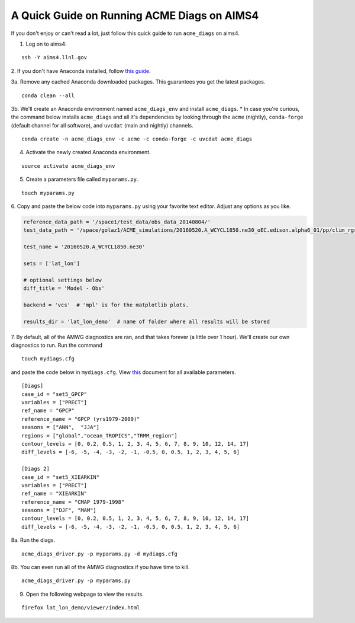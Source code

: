 
A Quick Guide on Running ACME Diags on AIMS4
============================================

If you don't enjoy or can't read a lot, just follow this quick guide to
run ``acme_diags`` on aims4.

1. Log on to aims4:

::

    ssh -Y aims4.llnl.gov

2. If you don't have Anaconda installed, follow `this
guide <https://docs.continuum.io/anaconda/install-linux>`__.

3a. Remove any cached Anaconda downloaded packages. This guarantees you
get the latest packages.

::

    conda clean --all

3b. We'll create an Anaconda environment named ``acme_diags_env`` and
install ``acme_diags``. \* In case you're curious, the command below
installs ``acme_diags`` and all it's dependencies by looking through the
``acme`` (nightly), ``conda-forge`` (default channel for all software),
and ``uvcdat`` (main and nightly) channels.

::

    conda create -n acme_diags_env -c acme -c conda-forge -c uvcdat acme_diags

4. Activate the newly created Anaconda environment.

::

    source activate acme_diags_env

5. Create a parameters file called ``myparams.py``.

::

    touch myparams.py

6. Copy and paste the below code into ``myparams.py`` using your
favorite text editor. Adjust any options as you like.

.. code:: python

    reference_data_path = '/space1/test_data/obs_data_20140804/'
    test_data_path = '/space/golaz1/ACME_simulations/20160520.A_WCYCL1850.ne30_oEC.edison.alpha6_01/pp/clim_rgr/0070-0099/'

    test_name = '20160520.A_WCYCL1850.ne30'

    sets = ['lat_lon']

    # optional settings below
    diff_title = 'Model - Obs'

    backend = 'vcs'  # 'mpl' is for the matplotlib plots.

    results_dir = 'lat_lon_demo'  # name of folder where all results will be stored

7. By default, all of the AMWG diagnostics are ran, and that takes
forever (a little over 1 hour). We'll create our own diagnostics to run.
Run the command

::

    touch mydiags.cfg

and paste the code below in ``mydiags.cfg``. View
`this <./available-parameters.ipynb>`__ document for all available
parameters.

::

    [Diags]
    case_id = "set5_GPCP"
    variables = ["PRECT"]
    ref_name = "GPCP"
    reference_name = "GPCP (yrs1979-2009)"
    seasons = ["ANN",  "JJA"]
    regions = ["global","ocean_TROPICS","TRMM_region"]
    contour_levels = [0, 0.2, 0.5, 1, 2, 3, 4, 5, 6, 7, 8, 9, 10, 12, 14, 17]
    diff_levels = [-6, -5, -4, -3, -2, -1, -0.5, 0, 0.5, 1, 2, 3, 4, 5, 6]

    [Diags 2]
    case_id = "set5_XIEARKIN"
    variables = ["PRECT"]
    ref_name = "XIEARKIN"
    reference_name = "CMAP 1979-1998"
    seasons = ["DJF", "MAM"]
    contour_levels = [0, 0.2, 0.5, 1, 2, 3, 4, 5, 6, 7, 8, 9, 10, 12, 14, 17]
    diff_levels = [-6, -5, -4, -3, -2, -1, -0.5, 0, 0.5, 1, 2, 3, 4, 5, 6]

8a. Run the diags.

::

    acme_diags_driver.py -p myparams.py -d mydiags.cfg

8b. You can even run all of the AMWG diagnostics if you have time to
kill.

::

    acme_diags_driver.py -p myparams.py

9. Open the following webpage to view the results.

::

    firefox lat_lon_demo/viewer/index.html
